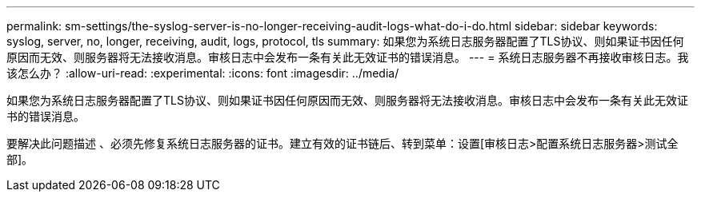---
permalink: sm-settings/the-syslog-server-is-no-longer-receiving-audit-logs-what-do-i-do.html 
sidebar: sidebar 
keywords: syslog, server, no, longer, receiving, audit, logs, protocol, tls 
summary: 如果您为系统日志服务器配置了TLS协议、则如果证书因任何原因而无效、则服务器将无法接收消息。审核日志中会发布一条有关此无效证书的错误消息。 
---
= 系统日志服务器不再接收审核日志。我该怎么办？
:allow-uri-read: 
:experimental: 
:icons: font
:imagesdir: ../media/


[role="lead"]
如果您为系统日志服务器配置了TLS协议、则如果证书因任何原因而无效、则服务器将无法接收消息。审核日志中会发布一条有关此无效证书的错误消息。

要解决此问题描述 、必须先修复系统日志服务器的证书。建立有效的证书链后、转到菜单：设置[审核日志>配置系统日志服务器>测试全部]。
